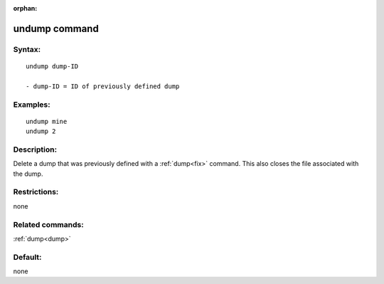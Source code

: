 
:orphan:

.. index:: undump

.. _undump:

.. _undump-command:

##############
undump command
##############

.. _undump-syntax:

*******
Syntax:
*******

::

   undump dump-ID

   - dump-ID = ID of previously defined dump

.. _undump-examples:

*********
Examples:
*********

::

   undump mine
   undump 2

.. _undump-descriptio:

************
Description:
************

Delete a dump that was previously defined with a :ref:`dump<fix>`
command.  This also closes the file associated with the dump.

.. _undump-restrictio:

*************
Restrictions:
*************

none

.. _undump-related-commands:

*****************
Related commands:
*****************

:ref:`dump<dump>`

.. _undump-default:

********
Default:
********

none

